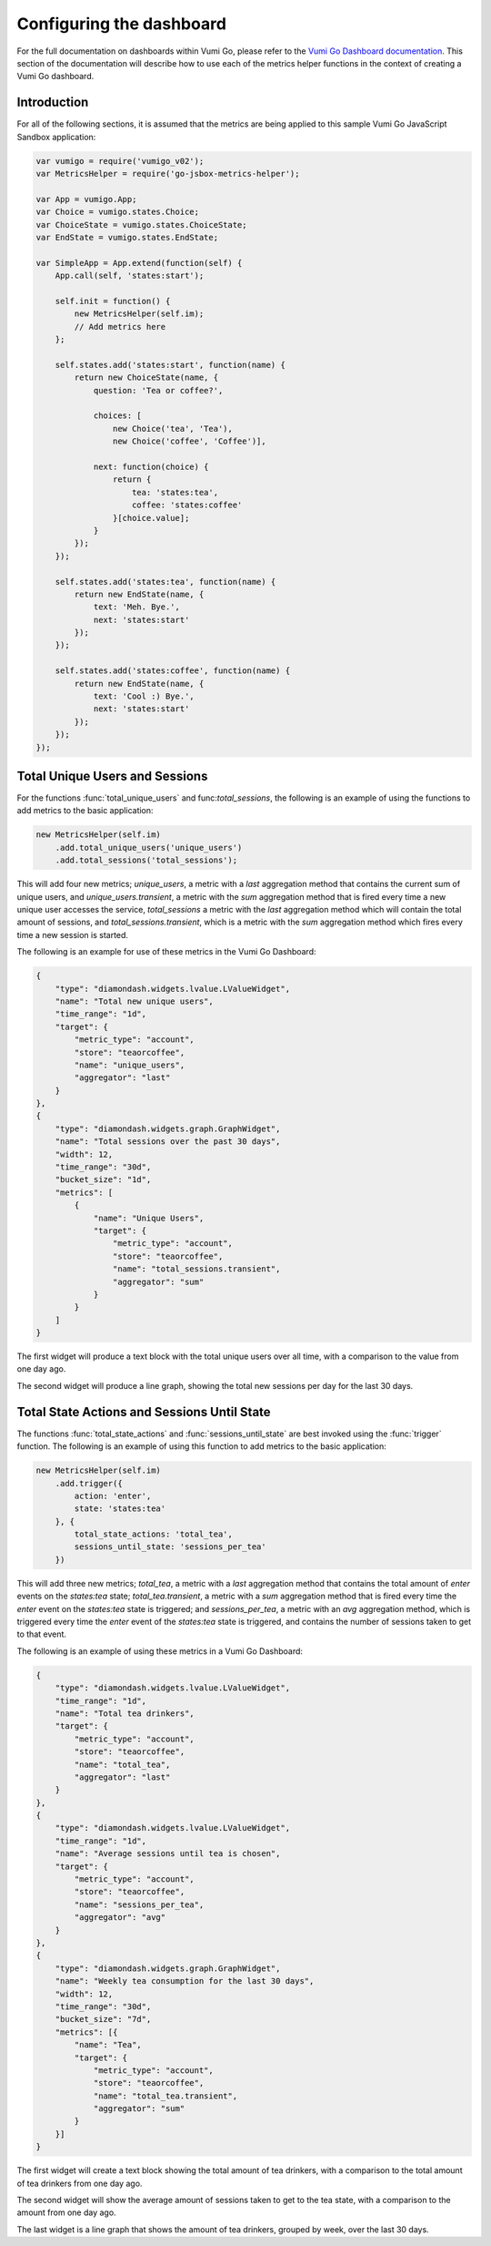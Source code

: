 =========================
Configuring the dashboard
=========================

For the full documentation on dashboards within Vumi Go, please refer to the
`Vumi Go Dashboard documentation`_. This section of the documentation will
describe how to use each of the metrics helper functions in the context of
creating a Vumi Go dashboard.

Introduction
------------
For all of the following sections, it is assumed that the metrics are being
applied to this sample Vumi Go JavaScript Sandbox application:

.. code-block:: javascript

    var vumigo = require('vumigo_v02');
    var MetricsHelper = require('go-jsbox-metrics-helper');

    var App = vumigo.App;
    var Choice = vumigo.states.Choice;
    var ChoiceState = vumigo.states.ChoiceState;
    var EndState = vumigo.states.EndState;

    var SimpleApp = App.extend(function(self) {
        App.call(self, 'states:start');

        self.init = function() {
            new MetricsHelper(self.im);
            // Add metrics here
        };

        self.states.add('states:start', function(name) {
            return new ChoiceState(name, {
                question: 'Tea or coffee?',

                choices: [
                    new Choice('tea', 'Tea'),
                    new Choice('coffee', 'Coffee')],

                next: function(choice) {
                    return {
                        tea: 'states:tea',
                        coffee: 'states:coffee'
                    }[choice.value];
                }
            });
        });

        self.states.add('states:tea', function(name) {
            return new EndState(name, {
                text: 'Meh. Bye.',
                next: 'states:start'
            });
        });

        self.states.add('states:coffee', function(name) {
            return new EndState(name, {
                text: 'Cool :) Bye.',
                next: 'states:start'
            });
        });
    });

Total Unique Users and Sessions
-------------------------------
For the functions :func:`total_unique_users` and func:`total_sessions`, the 
following is an example of using the functions to add metrics to the basic
application:

.. code-block:: javascript

    new MetricsHelper(self.im)
        .add.total_unique_users('unique_users')
        .add.total_sessions('total_sessions');

This will add four new metrics; `unique_users`, a metric with a `last`
aggregation method that contains the current sum of unique users, and
`unique_users.transient`, a metric with the `sum` aggregation method that is
fired every time a new unique user accesses the service, `total_sessions` a
metric with the `last` aggregation method which will contain the total amount
of sessions, and `total_sessions.transient`, which is a metric with the `sum`
aggregation method which fires every time a new session is started.

The following is an example for use of these metrics in the Vumi Go Dashboard:

.. code-block:: javascript

    {
        "type": "diamondash.widgets.lvalue.LValueWidget",
        "name": "Total new unique users",
        "time_range": "1d",
        "target": {
            "metric_type": "account",
            "store": "teaorcoffee",
            "name": "unique_users",
            "aggregator": "last"
        }
    },
    {
        "type": "diamondash.widgets.graph.GraphWidget",
        "name": "Total sessions over the past 30 days",
        "width": 12,
        "time_range": "30d",
        "bucket_size": "1d",
        "metrics": [
            {
                "name": "Unique Users",
                "target": {
                    "metric_type": "account",
                    "store": "teaorcoffee",
                    "name": "total_sessions.transient",
                    "aggregator": "sum"
                }
            }
        ]
    }

The first widget will produce a text block with the total unique users over all
time, with a comparison to the value from one day ago.

The second widget will produce a line graph, showing the total new sessions per
day for the last 30 days.

Total State Actions and Sessions Until State
--------------------------------------------
The functions :func:`total_state_actions` and :func:`sessions_until_state` are
best invoked using the :func:`trigger` function. The following is an example of
using this function to add metrics to the basic application:

.. code-block:: javascript

    new MetricsHelper(self.im)
        .add.trigger({
            action: 'enter',
            state: 'states:tea'
        }, {
            total_state_actions: 'total_tea',
            sessions_until_state: 'sessions_per_tea'
        })

This will add three new metrics; `total_tea`, a metric with a `last`
aggregation method that contains the total amount of `enter` events on the
`states:tea` state; `total_tea.transient`, a metric with a `sum` aggregation
method that is fired every time the `enter` event on the `states:tea` state
is triggered; and `sessions_per_tea`, a metric with an `avg` aggregation
method, which is triggered every time the `enter` event of the `states:tea`
state is triggered, and contains the number of sessions taken to get to that
event.

The following is an example of using these metrics in a Vumi Go Dashboard:

.. code-block:: javascript

    {
        "type": "diamondash.widgets.lvalue.LValueWidget",
        "time_range": "1d",
        "name": "Total tea drinkers",
        "target": {
            "metric_type": "account",
            "store": "teaorcoffee",
            "name": "total_tea",
            "aggregator": "last"
        }
    },
    {
        "type": "diamondash.widgets.lvalue.LValueWidget",
        "time_range": "1d",
        "name": "Average sessions until tea is chosen",
        "target": {
            "metric_type": "account",
            "store": "teaorcoffee",
            "name": "sessions_per_tea",
            "aggregator": "avg"
        }
    },
    {
        "type": "diamondash.widgets.graph.GraphWidget",
        "name": "Weekly tea consumption for the last 30 days",
        "width": 12,
        "time_range": "30d",
        "bucket_size": "7d",
        "metrics": [{
            "name": "Tea",
            "target": {
                "metric_type": "account",
                "store": "teaorcoffee",
                "name": "total_tea.transient",
                "aggregator": "sum"
            }
        }]
    }

The first widget will create a text block showing the total amount of tea
drinkers, with a comparison to the total amount of tea drinkers from one day
ago.

The second widget will show the average amount of sessions taken to get to
the tea state, with a comparison to the amount from one day ago.

The last widget is a line graph that shows the amount of tea drinkers, grouped
by week, over the last 30 days.

.. _`Vumi Go Dashboard documentation`: http://vumi-go.readthedocs.org/en/latest/dashboards.html
